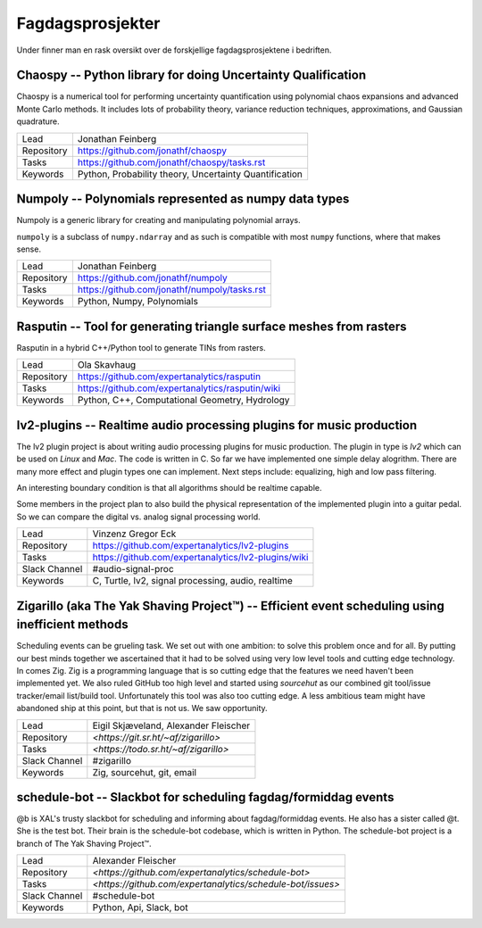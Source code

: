 Fagdagsprosjekter
=================

Under finner man en rask oversikt over de forskjellige fagdagsprosjektene
i bedriften.

Chaospy -- Python library for doing Uncertainty Qualification
-------------------------------------------------------------

Chaospy is a numerical tool for performing uncertainty quantification using
polynomial chaos expansions and advanced Monte Carlo methods.
It includes lots of probability theory, variance reduction techniques,
approximations, and Gaussian quadrature.

=============  ================================================================
Lead           Jonathan Feinberg
Repository     `<https://github.com/jonathf/chaospy>`_
Tasks          `<https://github.com/jonathf/chaospy/tasks.rst>`_
Keywords       Python, Probability theory, Uncertainty Quantification
=============  ================================================================

Numpoly -- Polynomials represented as numpy data types
------------------------------------------------------

Numpoly is a generic library for creating and manipulating polynomial arrays.

``numpoly`` is a subclass of ``numpy.ndarray`` and as such is compatible with
most ``numpy`` functions, where that makes sense.

=============  ================================================================
Lead           Jonathan Feinberg
Repository     `<https://github.com/jonathf/numpoly>`_
Tasks          `<https://github.com/jonathf/numpoly/tasks.rst>`_
Keywords       Python, Numpy, Polynomials
=============  ================================================================

Rasputin -- Tool for generating triangle surface meshes from rasters
--------------------------------------------------------------------

Rasputin in a hybrid C++/Python tool to generate TINs from rasters.

=============  ================================================================
Lead           Ola Skavhaug
Repository     `<https://github.com/expertanalytics/rasputin>`_
Tasks          `<https://github.com/expertanalytics/rasputin/wiki>`_
Keywords       Python, C++, Computational Geometry, Hydrology
=============  ================================================================

lv2-plugins -- Realtime audio processing plugins for music production
--------------------------------------------------------------------

The lv2 plugin project is about writing audio processing plugins for music
production. The plugin in type is `lv2` which can be used on `Linux` and `Mac`.
The code is written in C.
So far we have implemented one simple delay alogrithm.
There are many more effect and plugin types one can implement.
Next steps include: equalizing, high and low pass filtering.

An interesting boundary condition is that all algorithms should be realtime 
capable.

Some members in the project plan to also build the physical representation of 
the implemented plugin into a guitar pedal. So we can compare the digital vs.
analog signal processing world.

=============  ================================================================
Lead           Vinzenz Gregor Eck
Repository     `<https://github.com/expertanalytics/lv2-plugins>`_
Tasks          `<https://github.com/expertanalytics/lv2-plugins/wiki>`_
Slack Channel  #audio-signal-proc
Keywords       C, Turtle, lv2, signal processing, audio, realtime
=============  ================================================================

Zigarillo (aka The Yak Shaving Project™) -- Efficient event scheduling using inefficient methods
------------------------------------------------------------------------------------------------

Scheduling events can be grueling task. We set out with one ambition:
to solve this problem once and for all.
By putting our best minds together we ascertained that it had to be solved using very low level tools
and cutting edge technology. 
In comes Zig. 
Zig is a programming language that is so cutting edge that the features we need haven't been implemented yet.
We also ruled GitHub too high level and started using *sourcehut* 
as our combined git tool/issue tracker/email list/build tool.
Unfortunately this tool was also too cutting edge. 
A less ambitious team might have abandoned ship at this point, but that is not us.
We saw opportunity.

============= =================================================================
Lead          Eigil Skjæveland, Alexander Fleischer
Repository    `<https://git.sr.ht/~af/zigarillo>`
Tasks         `<https://todo.sr.ht/~af/zigarillo>`
Slack Channel #zigarillo
Keywords      Zig, sourcehut, git, email
============= =================================================================

schedule-bot -- Slackbot for scheduling fagdag/formiddag events
---------------------------------------------------------------

@b is XAL's trusty slackbot for scheduling and informing about fagdag/formiddag events. 
He also has a sister called @t. She is the test bot. Their brain is the schedule-bot codebase, which is written in Python.
The schedule-bot project is a branch of The Yak Shaving Project™.

============= =================================================================
Lead          Alexander Fleischer
Repository    `<https://github.com/expertanalytics/schedule-bot>`
Tasks         `<https://github.com/expertanalytics/schedule-bot/issues>`
Slack Channel #schedule-bot
Keywords      Python, Api, Slack, bot
============= =================================================================
